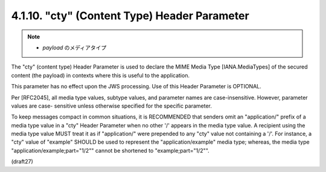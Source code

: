 .. _jws.cty:

4.1.10.  "cty" (Content Type) Header Parameter
^^^^^^^^^^^^^^^^^^^^^^^^^^^^^^^^^^^^^^^^^^^^^^^^^^^^^^^^^^^^^^^

.. note::
    - *payload* のメディアタイプ

The "cty" (content type) Header Parameter is used 
to declare the MIME Media Type [IANA.MediaTypes] 
of the secured content (the payload) 
in contexts where this is useful to the application.  

This parameter has no effect upon the JWS processing.  
Use of this Header Parameter is OPTIONAL.

Per [RFC2045], all media type values, subtype values, and parameter
names are case-insensitive.  However, parameter values are case-
sensitive unless otherwise specified for the specific parameter.

To keep messages compact in common situations, it is RECOMMENDED that
senders omit an "application/" prefix of a media type value in a
"cty" Header Parameter when no other '/' appears in the media type
value.  A recipient using the media type value MUST treat it as if
"application/" were prepended to any "cty" value not containing a
'/'.  For instance, a "cty" value of "example" SHOULD be used to
represent the "application/example" media type; whereas, the media
type "application/example;part="1/2"" cannot be shortened to
"example;part="1/2"".

(draft27)
